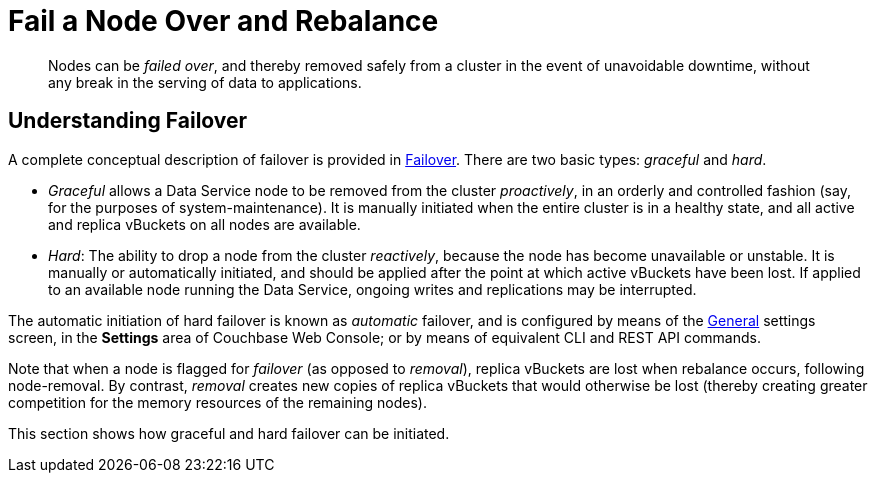 = Fail a Node Over and Rebalance
:page-aliases: clustersetup:failover

[abstract]
Nodes can be _failed over_, and thereby removed safely from a cluster in the event of unavoidable downtime, without any break in the serving of data to applications.

[#understanding-failover]
== Understanding Failover

A complete conceptual description of failover is provided in xref:learn:clusters-and-availability/failover.adoc[Failover].
There are two basic types: _graceful_ and _hard_.

* _Graceful_ allows a Data Service node to be removed from the cluster _proactively_, in an orderly and controlled fashion (say, for the purposes of system-maintenance).
It is manually initiated when the entire cluster is in a healthy state, and all active and replica vBuckets on all nodes are available.

* _Hard_: The ability to drop a node from the cluster _reactively_, because the node has become unavailable or unstable. It is manually or automatically initiated, and should be applied after the point at which active vBuckets have been lost.
If applied to an available node running the Data Service, ongoing writes and replications may be interrupted.

The automatic initiation of hard failover is known as _automatic_ failover, and is configured by means of the xref:manage:manage-settings/general-settings.adoc[General] settings screen, in the *Settings* area of Couchbase Web Console; or by means of equivalent CLI and REST API commands.

Note that when a node is flagged for _failover_ (as opposed to _removal_), replica vBuckets are lost when rebalance occurs, following node-removal. By contrast, _removal_ creates new copies of replica vBuckets that would otherwise be lost (thereby creating greater competition for the memory resources of the remaining nodes).

This section shows how graceful and hard failover can be initiated.
